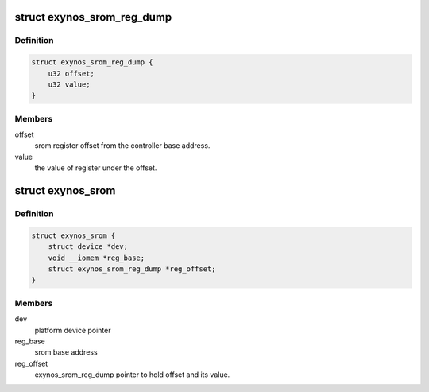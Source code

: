 .. -*- coding: utf-8; mode: rst -*-
.. src-file: drivers/memory/samsung/exynos-srom.c

.. _`exynos_srom_reg_dump`:

struct exynos_srom_reg_dump
===========================

.. c:type:: struct exynos_srom_reg_dump

    register dump of SROM Controller registers.

.. _`exynos_srom_reg_dump.definition`:

Definition
----------

.. code-block:: c

    struct exynos_srom_reg_dump {
        u32 offset;
        u32 value;
    }

.. _`exynos_srom_reg_dump.members`:

Members
-------

offset
    srom register offset from the controller base address.

value
    the value of register under the offset.

.. _`exynos_srom`:

struct exynos_srom
==================

.. c:type:: struct exynos_srom

    platform data for exynos srom controller driver.

.. _`exynos_srom.definition`:

Definition
----------

.. code-block:: c

    struct exynos_srom {
        struct device *dev;
        void __iomem *reg_base;
        struct exynos_srom_reg_dump *reg_offset;
    }

.. _`exynos_srom.members`:

Members
-------

dev
    platform device pointer

reg_base
    srom base address

reg_offset
    exynos_srom_reg_dump pointer to hold offset and its value.

.. This file was automatic generated / don't edit.

